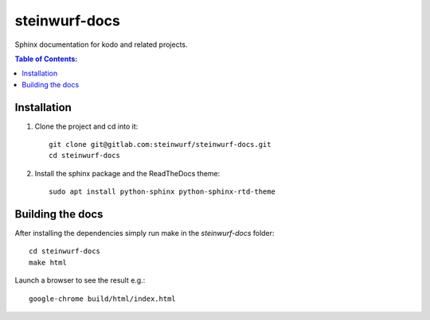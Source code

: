 steinwurf-docs
==============

Sphinx documentation for kodo and related projects.

.. contents:: Table of Contents:
   :local:

Installation
------------

#. Clone the project and cd into it::

    git clone git@gitlab.com:steinwurf/steinwurf-docs.git
    cd steinwurf-docs

#. Install the sphinx package and the ReadTheDocs theme::

    sudo apt install python-sphinx python-sphinx-rtd-theme

Building the docs
-----------------

After installing the dependencies simply run make in the `steinwurf-docs`
folder::

    cd steinwurf-docs
    make html

Launch a browser to see the result e.g.::

    google-chrome build/html/index.html

